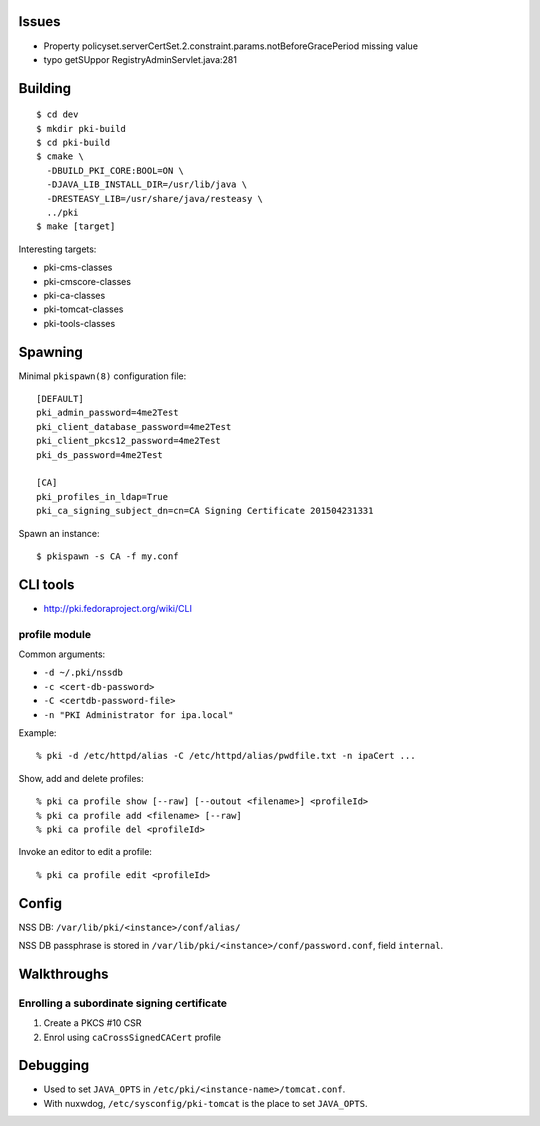 Issues
======

- Property policyset.serverCertSet.2.constraint.params.notBeforeGracePeriod missing value
- typo getSUppor RegistryAdminServlet.java:281


Building
========

::

  $ cd dev
  $ mkdir pki-build
  $ cd pki-build
  $ cmake \
    -DBUILD_PKI_CORE:BOOL=ON \
    -DJAVA_LIB_INSTALL_DIR=/usr/lib/java \
    -DRESTEASY_LIB=/usr/share/java/resteasy \
    ../pki
  $ make [target]

Interesting targets:

- pki-cms-classes
- pki-cmscore-classes
- pki-ca-classes
- pki-tomcat-classes
- pki-tools-classes


Spawning
========

Minimal ``pkispawn(8)`` configuration file::

  [DEFAULT]
  pki_admin_password=4me2Test
  pki_client_database_password=4me2Test
  pki_client_pkcs12_password=4me2Test
  pki_ds_password=4me2Test

  [CA]
  pki_profiles_in_ldap=True
  pki_ca_signing_subject_dn=cn=CA Signing Certificate 201504231331

Spawn an instance::

  $ pkispawn -s CA -f my.conf


CLI tools
=========

- http://pki.fedoraproject.org/wiki/CLI

profile module
--------------

Common arguments:

- ``-d ~/.pki/nssdb``
- ``-c <cert-db-password>``
- ``-C <certdb-password-file>``
- ``-n "PKI Administrator for ipa.local"``

Example::

  % pki -d /etc/httpd/alias -C /etc/httpd/alias/pwdfile.txt -n ipaCert ...

Show, add and delete profiles::

  % pki ca profile show [--raw] [--outout <filename>] <profileId>
  % pki ca profile add <filename> [--raw]
  % pki ca profile del <profileId>

Invoke an editor to edit a profile::

  % pki ca profile edit <profileId>


Config
======

NSS DB: ``/var/lib/pki/<instance>/conf/alias/``

NSS DB passphrase is stored in
``/var/lib/pki/<instance>/conf/password.conf``, field ``internal``.


Walkthroughs
============

Enrolling a subordinate signing certificate
-------------------------------------------

1. Create a PKCS #10 CSR
2. Enrol using ``caCrossSignedCACert`` profile


Debugging
=========

- Used to set ``JAVA_OPTS`` in ``/etc/pki/<instance-name>/tomcat.conf``.

- With nuxwdog, ``/etc/sysconfig/pki-tomcat`` is the place to set
  ``JAVA_OPTS``.

